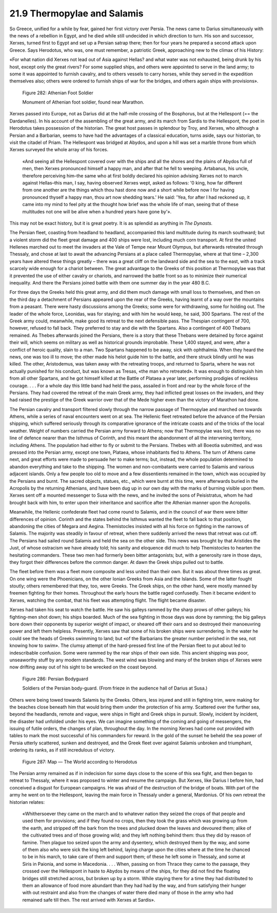 
21.9 Thermopylae and Salamis
========================================================================
So Greece, unified for a while by fear, gained her first
victory over Persia. The news came to Darius simultaneously with the news of a
rebellion in Egypt, and he died while still undecided in which direction to
turn. His son and successor, Xerxes, turned first to Egypt and set up a Persian
satrap there; then for four years he prepared a second attack upon Greece. Says
Herodotus, who was, one must remember, a patriotic Greek, approaching new to
the climax of his History:

«For what nation did Xerxes not lead out of Asia against
Hellas? and what water was not exhausted, being drunk by his host, except only
the great rivers? For some supplied ships, and others were appointed to serve
in the land army; to some it was appointed to furnish cavalry, and to others
vessels to carry horses, while they served in the expedition themselves also;
others were ordered to furnish ships of war for the bridges, and others again
ships with provisions».

.. _Figure 282:
.. figure:: /_static/figures/0282.png
    :target: ../_static/figures/0282.png
    :figclass: inline-figure
    :width: 280px
    :alt: Figure 282

    Figure 282: Athenian Foot Soldier

    Monument of Athenian foot soldier, found near Marathon.

Xerxes passed into Europe, not as Darius did at the half-mile
crossing of the Bosphorus, but at the Hellespont (== the Dardanelles). In his
account of the assembling of the great army, and its march from Sardis to the
Hellespont, the poet in Herodotus takes possession of the historian. The great
host passes in splendour by Troy, and Xerxes, who although a Persian and a
Barbarian, seems to have had the advantages of a classical education, turns
aside, says our historian, to visit the citadel of Priam. The Hellespont was
bridged at Abydos, and upon a hill was set a marble throne from which Xerxes
surveyed the whole array of his forces.

    «And seeing all the Hellespont covered over
    with the ships and all the shores and the plains of Abydos full of men, then
    Xerxes pronounced himself a happy man, and after that he fell to weeping.
    Artabanus, his uncle, therefore perceiving him–the same who at first boldly
    declared his opinion advising Xerxes not to march against Hellas–this man, I
    say, having observed Xerxes wept, asked as follows: '0 king, how far different
    from one another are the things which thou hast done now and a short while
    before now I for having pronounced thyself a happy man, thou art now shedding
    tears.' He said: 'Yea, for after I had reckoned up, it came into my mind to
    feel pity at the thought how brief was the whole life of man, seeing that of
    these multitudes not one will be alive when a hundred years have gone by'».

This may not be exact history, but it is great poetry. It
is as splendid as anything in *The
Dynasts.*

The Persian fleet, coasting from headland to headland,
accompanied this land multitude during its march southward; but a violent storm
did the fleet great damage and 400 ships were lost, including much corn
transport. At first the united Hellenes marched out to meet the invaders at the
Vale of Tempe near Mount Olympus, but afterwards retreated through Thessaly,
and chose at last to await the advancing Persians at a place called
Thermopylae, where at that time – 2,300 years have altered these things
greatly – there was a great cliff on the landward side and the sea to the east,
with a track scarcely wide enough for a chariot between. The great advantage to
the Greeks of this position at Thermopylae was that it prevented the use of
either cavalry or chariots, and narrowed the battle front so as to minimize
their numerical inequality. And there the Persians joined battle with them one
summer day in the year 480 B.C.

For three days the Greeks held this great army, and did
them much damage with small loss to themselves, and then on the third day a detachment
of Persians appeared upon the rear of the Greeks, having learnt of a way over
the mountains from a peasant. There were hasty discussions among the Greeks;
some were for withdrawing, some for holding out. The leader of the whole force,
Leonidas, was for staying; and with him he would keep, he said, 300 Spartans.
The rest of the Greek army could, meanwhile, make good its retreat to the next
defensible pass. The Thespian contingent of 700, however, refused to fall back.
They preferred to stay and die with the Spartans. Also a contingent of 400
Thebans remained. As Thebes afterwards joined the Persians, there is a story
that these Thebans were detained by force against their will, which seems on
military as well as historical grounds improbable. These 1,400 stayed, and
were, after a conflict of heroic quality, slain to a man. Two Spartans happened
to be away, sick with ophthalmia. When they heard the news, one was too ill to
move; the other made his helot guide him to the battle, and there struck blindly
until he was killed. The other, Aristodemus, was taken away with the retreating
troops, and returned to Sparta, where he was not actually punished for his
conduct, but was known as Tresas, «the man who retreated». It was enough to
distinguish him from all other Spartans, and he got himself killed at the
Battle of Plataea a year later, performing prodigies of reckless courage. . . .
For a whole day this little band had held the pass, assailed in front and rear
by the whole force of the Persians. They had covered the retreat of the main
Greek army, they had inflicted great losses on the invaders, and they had
raised the prestige of the Greek warrior over that of the Mede higher even than
the victory of Marathon had done.

The Persian cavalry and transport filtered slowly through
the narrow passage of Thermopylae and marched on towards Athens, while a series
of naval encounters went on at sea. The Hellenic fleet retreated before the
advance of the Persian shipping, which suffered seriously through its comparative
ignorance of the intricate coasts and of the tricks of the local weather.
Weight of numbers carried the Persian army forward to Athens; now that
Thermopylae was lost, there was no line of defence nearer than the Isthmus of
Corinth, and this meant the abandonment of all the intervening territory,
including Athens. The population had either to fly or submit to the Persians.
Thebes with all Boeotia submitted, and was pressed into the Persian army,
except one town, Plataea, whose inhabitants fled to Athens. The turn of Athens
came next, and great efforts were made to persuade her to make terms; but,
instead, the whole population determined to abandon everything and take to the
shipping. The women and non-combatants were carried to Salamis and various
adjacent islands. Only a few people too old to move and a few dissentients
remained in the town, which was occupied by the Persians and burnt. The sacred
objects, statues, etc., which were burnt at this time, were afterwards buried
in the Acropolis by the returning Athenians, and have been dug up in our own
day with the marks of burning visible upon them. Xerxes sent off a mounted
messenger to Susa with the news, and he invited the sons of Peisistratus, whom
he had brought back with him, to enter upon their inheritance and sacrifice
after the Athenian manner upon the Acropolis.

Meanwhile, the Hellenic confederate fleet had come round to
Salamis, and in the council of war there were bitter differences of opinion.
Corinth and the states behind the Isthmus wanted the fleet to fall back to that
position, abandoning the cities of Megara and Aegina. Themistocles insisted
with all his force on fighting in the narrows of Salamis. The majority was
steadily in favour of retreat, when there suddenly arrived the news that
retreat was cut off. The Persians had sailed round Salamis and held the sea on
the other side. This news was brought by that Aristides the Just, of whose
ostracism we have already told; his sanity and eloquence did much to help
Themistocles to hearten the hesitating commanders. These two men had formerly
been bitter antagonists; but, with a generosity rare in those days, they forgot
their differences before the common danger. At dawn the Greek ships pulled out
to battle.

The fleet before them was a fleet more composite and less
united than their own. But it was about three times as great. On one wing were
the Phoenicians, on the other Ionian Greeks from Asia and the Islands. Some of
the latter fought stoutly; others remembered that they, too, were Greeks. The
Greek ships, on the other hand, were mostly manned by freemen fighting for
their homes. Throughout the early hours the battle raged confusedly. Then it
became evident to Xerxes, watching the combat, that his fleet was attempting
flight. The flight became disaster.

Xerxes had taken his seat to watch the battle. He saw his
galleys rammed by the sharp prows of other galleys; his fighting-men shot down;
his ships boarded. Much of the sea fighting in those days was done by ramming;
the big galleys bore down their opponents by superior weight of impact, or
sheared off their oars and so destroyed their manoeuvring power and left them
helpless. Presently, Xerxes saw that some of his broken ships were
surrendering. In the water he could see the heads of Greeks swimming to land;
but «of the Barbarians the greater number perished in the sea, not knowing how
to swim». The clumsy attempt of the hard-pressed first line of the Persian
fleet to put about led to indescribable confusion. Some were rammed by the rear
ships of their own side. This ancient shipping was poor, unseaworthy stuff by
any modern standards. The west wind was blowing and many of the broken ships of
Xerxes were now drifting away out of his sight to be wrecked on the coast
beyond.

.. _Figure 286:
.. figure:: /_static/figures/0286.png
    :target: ../_static/figures/0286.png
    :figclass: inline-figure
    :width: 280px
    :alt: Figure 286

    Figure 286: Persian Bodyguard

    Soldiers of the Persian body-guard. (From frieze in the audience hall of Darius at Susa.)

Others were being towed towards Salamis by the Greeks.
Others, less injured and still in fighting trim, were making for the beaches
close beneath him that would bring them under the protection of his army.
Scattered over the further sea, beyond the headlands, remote and vague, were
ships in flight and Greek ships in pursuit. Slowly, incident by incident, the
disaster had unfolded under his eyes. We can imagine something of the coming
and going of messengers, the issuing of futile orders, the changes of plan,
throughout the day. In the morning Xerxes had come out provided with tables to
mark the most successful of his commanders for reward. In the gold of the
sunset he beheld the sea power of Persia utterly scattered, sunken and destroyed,
and the Greek fleet over against Salamis unbroken and triumphant, ordering its
ranks, as if still incredulous of victory.

.. _Figure 287:
.. figure:: /_static/figures/0287.png
    :target: ../_static/figures/0287.png
    :figclass: inline-figure
    :width: 280px
    :alt: Figure 287

    Figure 287: Map — The World according to Herodotus

The Persian army remained as if in indecision for some days
close to the scene of this sea fight, and then began to retreat to Thessaly,
where it was proposed to winter and resume the campaign. But Xerxes, like
Darius I before him, had conceived a disgust for European campaigns. He was
afraid of the destruction of the bridge of boats. With part of the army he went
on to the Hellespont, leaving the main force in Thessaly under a general,
Mardonius. Of his own retreat the historian relates:

    «Whithersoever they came on the march and
    to whatever nation they seized the crops of that people and used them for
    provisions; and if they found no crops, then they took the grass which was
    growing up from the earth, and stripped off the bark from the trees and plucked
    down the leaves and devoured them; alike of the cultivated trees and of those
    growing wild; and they left nothing behind them: thus they did by reason of
    famine. Then plague too seized upon the army and dysentery, which destroyed
    them by the way, and some of them also who were sick the king left behind,
    laying charge upon the cities where at the time he chanced to be in his march,
    to take care of them and support them; of these he left some in Thessaly, and
    some at Siris in Paionia, and some in Macedonia. . . . When, passing on from
    Thrace they came to the passage, they crossed over the Hellespont in haste to
    Abydos by means of the ships, for they did not find the floating bridges still
    stretched across, but broken up by a storm. While staying there for a time they
    had distributed to them an allowance of food more abundant than they had had by
    the way, and from satisfying their hunger with out restraint and also from the
    changes of water there died many of those in the army who had remained safe
    till then. The rest arrived with Xerxes at Sardis».
